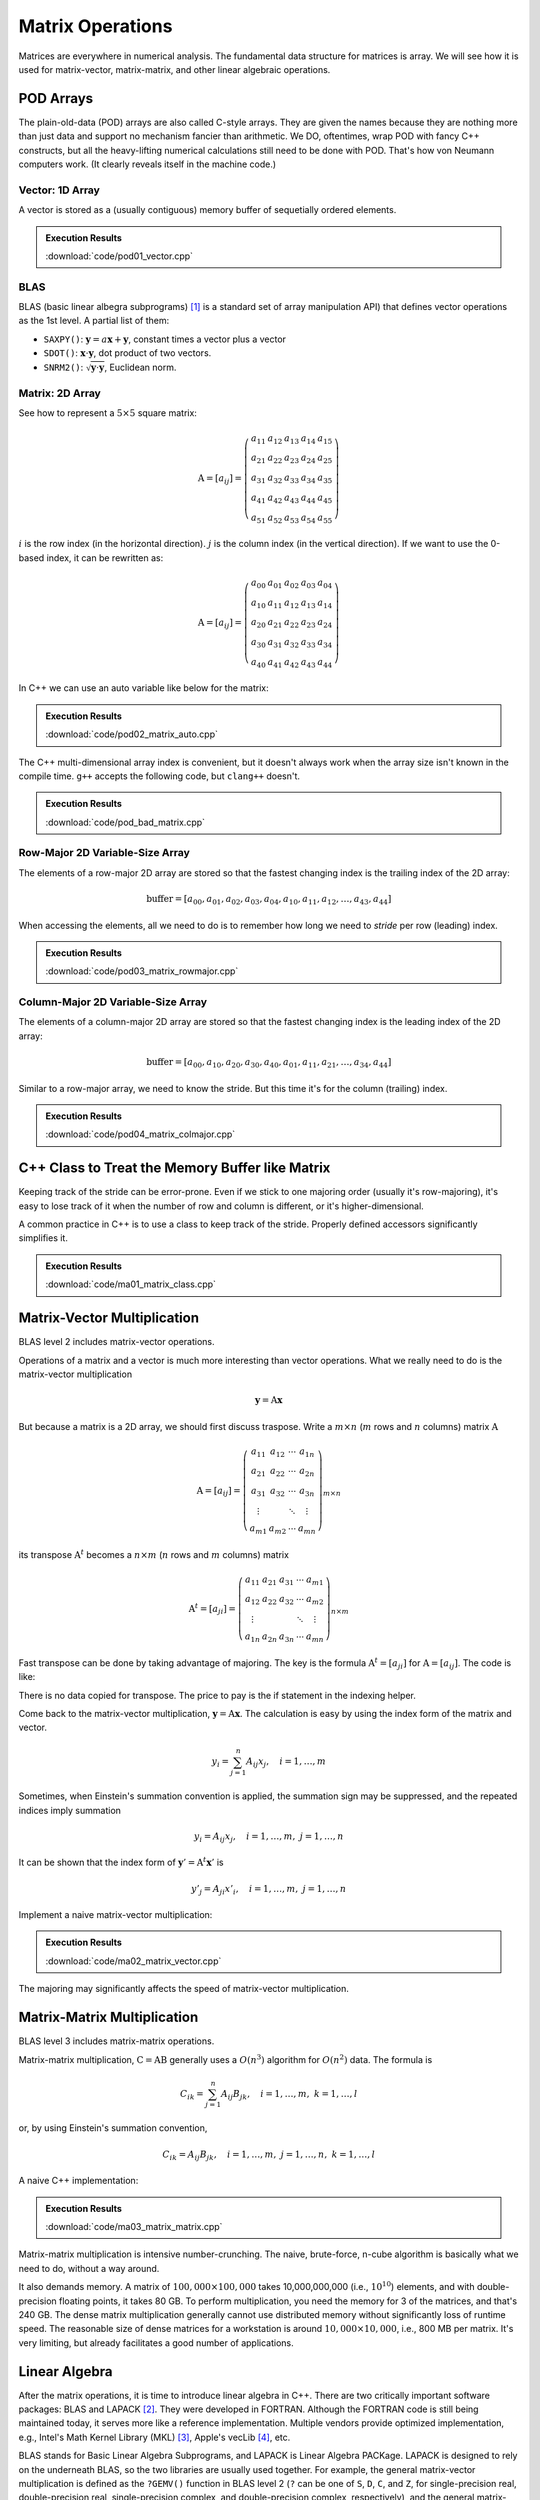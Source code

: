 =================
Matrix Operations
=================

Matrices are everywhere in numerical analysis.  The fundamental data structure
for matrices is array.  We will see how it is used for matrix-vector,
matrix-matrix, and other linear algebraic operations.

POD Arrays
==========

The plain-old-data (POD) arrays are also called C-style arrays.  They are given
the names because they are nothing more than just data and support no mechanism
fancier than arithmetic.  We DO, oftentimes, wrap POD with fancy C++
constructs, but all the heavy-lifting numerical calculations still need to be
done with POD.  That's how von Neumann computers work.  (It clearly reveals
itself in the machine code.)

Vector: 1D Array
++++++++++++++++

A vector is stored as a (usually contiguous) memory buffer of sequetially
ordered elements.

.. code-block:: cpp
  :linenos:

  constexpr size_t width = 5;

  double vector[width];

  // Populate a vector.
  for (size_t i=0; i<width; ++i)
  {
      vector[i] = i;
  }

  std::cout << "vector elements in memory:" << std::endl << " ";
  for (size_t i=0; i<width; ++i)
  {
      std::cout << " " << vector[i];
  }
  std::cout << std::endl;

.. admonition:: Execution Results

  :download:`code/pod01_vector.cpp`

  .. code-block:: console
    :caption: Build ``pod01_vector.cpp``

    $ g++ pod01_vector.cpp -o pod01_vector -std=c++17 -O3 -g -m64

  .. code-block:: console
    :caption: Run ``pod01_vector``
    :linenos:

    $ ./pod01_vector
    vector elements in memory:
      0 1 2 3 4

BLAS
++++

BLAS (basic linear albegra subprograms) [1]_ is a standard set of array
manipulation API) that defines vector operations as the 1st level.  A partial
list of them:

* ``SAXPY()``: :math:`\mathbf{y} = a\mathbf{x} + \mathbf{y}`, constant times a
  vector plus a vector
* ``SDOT()``: :math:`\mathbf{x}\cdot\mathbf{y}`, dot product of two vectors.
* ``SNRM2()``: :math:`\sqrt{\mathbf{y}\cdot\mathbf{y}}`, Euclidean norm.

Matrix: 2D Array
++++++++++++++++

See how to represent a :math:`5\times5` square matrix:

.. math::

  \mathrm{A} = \left[ a_{ij} \right] = \left(\begin{array}{ccccc}
  a_{11} & a_{12} & a_{13} & a_{14} & a_{15} \\
  a_{21} & a_{22} & a_{23} & a_{24} & a_{25} \\
  a_{31} & a_{32} & a_{33} & a_{34} & a_{35} \\
  a_{41} & a_{42} & a_{43} & a_{44} & a_{45} \\
  a_{51} & a_{52} & a_{53} & a_{54} & a_{55}
  \end{array}\right)

:math:`i` is the row index (in the horizontal direction).  :math:`j` is the
column index (in the vertical direction).  If we want to use the 0-based index,
it can be rewritten as:

.. math::

  \mathrm{A} = \left[ a_{ij} \right] = \left(\begin{array}{ccccc}
  a_{00} & a_{01} & a_{02} & a_{03} & a_{04} \\
  a_{10} & a_{11} & a_{12} & a_{13} & a_{14} \\
  a_{20} & a_{21} & a_{22} & a_{23} & a_{24} \\
  a_{30} & a_{31} & a_{32} & a_{33} & a_{34} \\
  a_{40} & a_{41} & a_{42} & a_{43} & a_{44}
  \end{array}\right)

In C++ we can use an auto variable like below for the matrix:

.. code-block:: cpp
  :linenos:

  constexpr size_t width = 5;

  double amatrix[width][width];

  // Populate the matrix on stack (row-major 2D array).
  for (size_t i=0; i<width; ++i) // the i-th row
  {
      for (size_t j=0; j<width; ++j) // the j-th column
      {
          amatrix[i][j] = i*10 + j;
      }
  }

  std::cout << "2D array elements:";
  for (size_t i=0; i<width; ++i)
  {
      std::cout << std::endl << " ";
      for (size_t j=0; j<width; ++j)
      {
          std::cout << " " << std::setfill('0') << std::setw(2)
                    << amatrix[i][j];
      }
  }
  std::cout << std::endl;

.. admonition:: Execution Results

  :download:`code/pod02_matrix_auto.cpp`

  .. code-block:: console
    :caption: Build ``pod02_matrix_auto.cpp``

    $ g++ pod02_matrix_auto.cpp -o pod02_matrix_auto -std=c++17 -O3 -g -m64

  .. code-block:: console
    :caption: Run ``pod02_matrix_auto``
    :linenos:

    $ ./pod02_matrix_auto
    2D array elements:
      00 01 02 03 04
      10 11 12 13 14
      20 21 22 23 24
      30 31 32 33 34
      40 41 42 43 44

The C++ multi-dimensional array index is convenient, but it doesn't always work
when the array size isn't known in the compile time.  ``g++`` accepts the
following code, but ``clang++`` doesn't.

.. code-block:: cpp
  :linenos:

  void work(double * buffer, size_t width)
  {
      // This won't work since width isn't known in compile time.
      double (*matrix)[width] = reinterpret_cast<double (*)[width]>(buffer);
      
      //...
  }

.. admonition:: Execution Results

  :download:`code/pod_bad_matrix.cpp`

  .. code-block:: console
    :caption: Build ``pod_bad_matrix.cpp``

    $ g++ pod_bad_matrix.cpp -o pod_bad_matrix -std=c++17 -O3 -g -m64
    pod_bad_matrix.cpp:7:14: error: cannot initialize a variable of type 'double (*)[width]' with an rvalue of type 'double (*)[width]'
        double (*matrix)[width] = reinterpret_cast<double (*)[width]>(buffer);
                 ^                ~~~~~~~~~~~~~~~~~~~~~~~~~~~~~~~~~~~~~~~~~~~
    1 error generated.
    make: *** [pod_bad_matrix] Error 1

Row-Major 2D Variable-Size Array
++++++++++++++++++++++++++++++++

The elements of a row-major 2D array are stored so that the fastest changing
index is the trailing index of the 2D array:

.. math::

  \mathrm{buffer} = [a_{00}, a_{01}, a_{02}, a_{03}, a_{04}, a_{10}, a_{11}, a_{12}, \ldots, a_{43}, a_{44}]

When accessing the elements, all we need to do is to remember how long we need
to *stride* per row (leading) index.

.. code-block:: cpp
  :linenos:

  constexpr size_t width = 5;

  double * buffer = new double[width*width];
  double (*matrix)[width] = reinterpret_cast<double (*)[width]>(buffer);
  std::cout << "buffer address: " << buffer << std::endl
            << "matrix address: " << matrix << std::endl;

  // Populate a buffer (row-major 2D array).
  for (size_t i=0; i<width; ++i) // the i-th row
  {
      for (size_t j=0; j<width; ++j) // the j-th column
      {
          buffer[i*width + j] = i*10 + j;
      }
  }

  std::cout << "matrix (row-major) elements as 2D array:";
  for (size_t i=0; i<width; ++i)
  {
      std::cout << std::endl << " ";
      for (size_t j=0; j<width; ++j)
      {
          std::cout << " " << std::setfill('0') << std::setw(2)
                    << matrix[i][j];
      }
  }
  std::cout << std::endl;

.. admonition:: Execution Results

  :download:`code/pod03_matrix_rowmajor.cpp`

  .. code-block:: console
    :caption: Build ``pod03_matrix_rowmajor.cpp``

    $ g++ pod03_matrix_rowmajor.cpp -o pod03_matrix_rowmajor -std=c++17 -O3 -g -m64

  .. code-block:: console
    :caption: Run ``pod03_matrix_rowmajor``
    :linenos:

    $ ./pod03_matrix_rowmajor
    buffer address: 0x7f88e9405ab0
    matrix address: 0x7f88e9405ab0
    matrix (row-major) elements as 2D array:
      00 01 02 03 04
      10 11 12 13 14
      20 21 22 23 24
      30 31 32 33 34
      40 41 42 43 44
    matrix (row-major) elements in memory:
      00 01 02 03 04 10 11 12 13 14 20 21 22 23 24 30 31 32 33 34 40 41 42 43 44
    row majoring: the fastest moving index is the trailing index

Column-Major 2D Variable-Size Array
+++++++++++++++++++++++++++++++++++

The elements of a column-major 2D array are stored so that the fastest changing
index is the leading index of the 2D array:

.. math::

  \mathrm{buffer} = [a_{00}, a_{10}, a_{20}, a_{30}, a_{40}, a_{01}, a_{11}, a_{21}, \ldots, a_{34}, a_{44}]

Similar to a row-major array, we need to know the stride.  But this time it's for the column (trailing) index.

.. code-block:: cpp
  :linenos:

  constexpr size_t width = 5;

  double * buffer = new double[width*width];
  double (*matrix)[width] = reinterpret_cast<double (*)[width]>(buffer);
  std::cout << "buffer address: " << buffer << std::endl
            << "matrix address: " << matrix << std::endl;

  // Populate a buffer (column-major 2D array).
  for (size_t i=0; i<width; ++i) // the i-th row
  {
      for (size_t j=0; j<width; ++j) // the j-th column
      {
          buffer[j*width + i] = i*10 + j;
      }
  }

  std::cout << "matrix (column-major) elements as 2D array:";
  for (size_t i=0; i<width; ++i)
  {
      std::cout << std::endl << " ";
      for (size_t j=0; j<width; ++j)
      {
          std::cout << " " << std::setfill('0') << std::setw(2)
                    << matrix[j][i];
      }
  }
  std::cout << std::endl;

.. admonition:: Execution Results

  :download:`code/pod04_matrix_colmajor.cpp`

  .. code-block:: console
    :caption: Build ``pod04_matrix_colmajor.cpp``

    $ g++ pod04_matrix_colmajor.cpp -o pod04_matrix_colmajor -std=c++17 -O3 -g -m64

  .. code-block:: console
    :caption: Run ``pod04_matrix_colmajor``
    :linenos:

    $ ./pod04_matrix_colmajor
    buffer address: 0x7f926bc05ab0
    matrix address: 0x7f926bc05ab0
    matrix (column-major) elements as 2D array:
      00 01 02 03 04
      10 11 12 13 14
      20 21 22 23 24
      30 31 32 33 34
      40 41 42 43 44
    matrix (column-major) elements in memory:
      00 10 20 30 40 01 11 21 31 41 02 12 22 32 42 03 13 23 33 43 04 14 24 34 44
    column majoring: the fastest moving index is the leading index

C++ Class to Treat the Memory Buffer like Matrix
================================================

Keeping track of the stride can be error-prone.  Even if we stick to one
majoring order (usually it's row-majoring), it's easy to lose track of it when
the number of row and column is different, or it's higher-dimensional.

A common practice in C++ is to use a class to keep track of the stride.
Properly defined accessors significantly simplifies it.

.. code-block:: cpp
  :linenos:

  class Matrix {

  public:

      Matrix(size_t nrow, size_t ncol)
        : m_nrow(nrow), m_ncol(ncol)
      {
          size_t nelement = nrow * ncol;
          m_buffer = new double[nelement];
      }

      // TODO: copy and move constructors and assignment operators.

      ~Matrix()
      {
          delete[] m_buffer;
      }

      // No bound check.
      double   operator() (size_t row, size_t col) const { return m_buffer[row*m_ncol + col]; }
      double & operator() (size_t row, size_t col)       { return m_buffer[row*m_ncol + col]; }

      size_t nrow() const { return m_nrow; }
      size_t ncol() const { return m_ncol; }

  private:

      size_t m_nrow;
      size_t m_ncol;
      double * m_buffer;

  };

.. admonition:: Execution Results

  :download:`code/ma01_matrix_class.cpp`

  .. code-block:: console
    :caption: Build ``ma01_matrix_class.cpp``

    $ g++ ma01_matrix_class.cpp -o ma01_matrix_class -std=c++17 -O3 -g -m64

  .. code-block:: console
    :caption: Run ``ma01_matrix_class``
    :linenos:

    $ ./ma01_matrix_class
    matrix:
      00 01 02 03 04
      10 11 12 13 14
      20 21 22 23 24
      30 31 32 33 34
      40 41 42 43 44

Matrix-Vector Multiplication
============================

BLAS level 2 includes matrix-vector operations.

Operations of a matrix and a vector is much more interesting than vector
operations.  What we really need to do is the matrix-vector multiplication

.. math::

  \mathbf{y} = \mathrm{A}\mathbf{x}

But because a matrix is a 2D array, we should first discuss traspose.  Write a
:math:`m\times n` (:math:`m` rows and :math:`n` columns) matrix
:math:`\mathrm{A}`

.. math::

  \mathrm{A} = [a_{ij}] = \left(\begin{array}{cccc}
    a_{11} & a_{12} & \cdots & a_{1n} \\
    a_{21} & a_{22} & \cdots & a_{2n} \\
    a_{31} & a_{32} & \cdots & a_{3n} \\
    \vdots & & \ddots & \vdots \\
    a_{m1} & a_{m2} & \cdots & a_{mn}
  \end{array}\right)_{m\times n}

its transpose :math:`\mathrm{A}^t` becomes a :math:`n\times m` (:math:`n` rows
and :math:`m` columns) matrix

.. math::

  \mathrm{A}^t = [a_{ji}] = \left(\begin{array}{ccccc}
    a_{11} & a_{21} & a_{31} & \cdots & a_{m1} \\
    a_{12} & a_{22} & a_{32} & \cdots & a_{m2} \\
    \vdots & & & \ddots & \vdots \\
    a_{1n} & a_{2n} & a_{3n} & \cdots & a_{mn}
  \end{array}\right)_{n\times m}

Fast transpose can be done by taking advantage of majoring.  The key is the
formula :math:`\mathrm{A}^t = [a_{ji}]` for :math:`\mathrm{A} = [a_{ij}]`.  The
code is like:

.. code-block:: cpp
  :linenos:

  double   operator() (size_t row, size_t col) const { return m_buffer[index(row, col)]; }
  double & operator() (size_t row, size_t col)       { return m_buffer[index(row, col)]; }

  bool is_transposed() const { return m_transpose; }

  Matrix & transpose()
  {
      m_transpose = !m_transpose;
      std::swap(m_nrow, m_ncol);
      return *this;
  }

There is no data copied for transpose.  The price to pay is the if statement in
the indexing helper.

.. code-block:: cpp
  :linenos:

  size_t index(size_t row, size_t col) const
  {
      if (m_transpose) { return row          + col * m_nrow; }
      else             { return row * m_ncol + col         ; }
  }

Come back to the matrix-vector multiplication, :math:`\mathbf{y} =
\mathrm{A}\mathbf{x}`.  The calculation is easy by using the index form of the
matrix and vector.

.. math::

  y_i = \sum_{j=1}^n A_{ij} x_j, \quad i = 1, \ldots, m


Sometimes, when Einstein's summation convention is applied, the summation sign
may be suppressed, and the repeated indices imply summation

.. math::

  y_i = A_{ij} x_j, \quad i = 1, \ldots, m, \; j = 1, \ldots, n


It can be shown that the index form of :math:`\mathbf{y}' =
\mathrm{A}^t\mathbf{x}'` is

.. math::

  y'_j = A_{ji} x'_i, \quad i = 1, \ldots, m, \; j = 1, \ldots, n

Implement a naive matrix-vector multiplication:

.. code-block:: cpp
  :linenos:

  std::vector<double> operator*(Matrix const & mat, std::vector<double> const & vec)
  {
      if (mat.ncol() != vec.size())
      {
          throw std::out_of_range("matrix column differs from vector size");
      }

      std::vector<double> ret(mat.nrow());

      for (size_t i=0; i<mat.nrow(); ++i)
      {
          double v = 0;
          for (size_t j=0; j<mat.ncol(); ++j)
          {
              v += mat(i,j) * vec[j];
          }
          ret[i] = v;
      }

      return ret;
  }

.. admonition:: Execution Results

  :download:`code/ma02_matrix_vector.cpp`

  .. code-block:: console
    :caption: Build ``ma02_matrix_vector.cpp``

    $ g++ ma02_matrix_vector.cpp -o ma02_matrix_vector -std=c++17 -O3 -g -m64

  .. code-block:: console
    :caption: Run ``ma02_matrix_vector``
    :linenos:

    $ ./ma02_matrix_vector
    >>> square matrix-vector multiplication:
    matrix A:
       1  0  0  0  0
       0  1  0  0  0
       0  0  1  0  0
       0  0  0  1  0
       0  0  0  0  1
    vector b: 1 0 0 0 0
    A*b = 1 0 0 0 0
    >>> m*n matrix-vector multiplication:
    matrix A:
       1  2  3
       4  5  6
    vector b: 1 2 3
    A*b = 14 32
    >>> transposed matrix-vector multiplication:
    matrix A:
       1  4
       2  5
       3  6
    matrix A buffer: 1 2 3 4 5 6
    vector b: 1 2
    A*b = 9 12 15
    >>> copied transposed matrix-vector multiplication:
    matrix A:
       1  4
       2  5
       3  6
    matrix A buffer: 1 4 2 5 3 6
    vector b: 1 2
    A*b = 9 12 15

The majoring may significantly affects the speed of matrix-vector
multiplication.

Matrix-Matrix Multiplication
============================

BLAS level 3 includes matrix-matrix operations.

Matrix-matrix multiplication, :math:`\mathrm{C} = \mathrm{A}\mathrm{B}`
generally uses a :math:`O(n^3)` algorithm for :math:`O(n^2)` data.  The formula
is

.. math::

  C_{ik} = \sum_{j=1}^n A_{ij}B_{jk}, \quad i = 1, \ldots, m, \; k = 1, \ldots, l

or, by using Einstein's summation convention,

.. math::

  C_{ik} = A_{ij}B_{jk}, \quad i = 1, \ldots, m, \; j = 1, \ldots, n, \; k = 1, \ldots, l

A naive C++ implementation:

.. code-block:: cpp
  :linenos:

  Matrix operator*(Matrix const & mat1, Matrix const & mat2)
  {
      if (mat1.ncol() != mat2.nrow())
      {
          throw std::out_of_range(
              "the number of first matrix column "
              "differs from that of second matrix row");
      }

      Matrix ret(mat1.nrow(), mat2.ncol());

      for (size_t i=0; i<ret.nrow(); ++i)
      {
          for (size_t k=0; k<ret.ncol(); ++k)
          {
              double v = 0;
              for (size_t j=0; j<mat1.ncol(); ++j)
              {
                  v += mat1(i,j) * mat2(j,k);
              }
              ret(i,k) = v;
          }
      }

      return ret;
  }

.. admonition:: Execution Results

  :download:`code/ma03_matrix_matrix.cpp`

  .. code-block:: console
    :caption: Build ``ma03_matrix_matrix.cpp``

    $ g++ ma03_matrix_matrix.cpp -o ma03_matrix_matrix -std=c++17 -O3 -g -m64

  .. code-block:: console
    :caption: Run ``ma03_matrix_matrix``
    :linenos:

    $ ./ma03_matrix_matrix
    >>> A(2x3) times B(3x2):
    matrix A (2x3):
       1  2  3
       4  5  6
    matrix B (3x2):
       1  2
       3  4
       5  6
    result matrix C (2x2) = AB:
      22 28
      49 64
    >>> B(3x2) times A(2x3):
    matrix B (3x2):
       1  2
       3  4
       5  6
    matrix A (2x3):
       1  2  3
       4  5  6
    result matrix D (3x3) = BA:
       9 12 15
      19 26 33
      29 40 51

Matrix-matrix multiplication is intensive number-crunching.  The naive,
brute-force, n-cube algorithm is basically what we need to do, without a way
around.

It also demands memory.  A matrix of :math:`100,000\times100,000` takes
10,000,000,000 (i.e., :math:`10^{10}`) elements, and with double-precision
floating points, it takes 80 GB.  To perform multiplication, you need the
memory for 3 of the matrices, and that's 240 GB.  The dense matrix
multiplication generally cannot use distributed memory without significantly
loss of runtime speed.  The reasonable size of dense matrices for a workstation
is around :math:`10,000\times10,000`, i.e., 800 MB per matrix.  It's very
limiting, but already facilitates a good number of applications.

Linear Algebra
==============

After the matrix operations, it is time to introduce linear algebra in C++.
There are two critically important software packages: BLAS and LAPACK [2]_.
They were developed in FORTRAN.  Although the FORTRAN code is still being
maintained today, it serves more like a reference implementation.  Multiple
vendors provide optimized implementation, e.g., Intel's Math Kernel Library
(MKL) [3]_, Apple's vecLib [4]_, etc.

BLAS stands for Basic Linear Algebra Subprograms, and LAPACK is Linear Algebra
PACKage.  LAPACK is designed to rely on the underneath BLAS, so the two
libraries are usually used together.  For example, the general matrix-vector
multiplication is defined as the ``?GEMV()`` function in BLAS level 2 (``?``
can be one of ``S``, ``D``, ``C``, and ``Z``, for single-precision real,
double-precision real, single-precision complex, and double-precision complex,
respectively), and the general matrix-matrix multiplication is the ``?GEMM()``
function in BLAS level 3.

While BLAS offers basic operations like matrix multiplication, LAPACK provides
more versatile computation helpers or solvers, e.g., a system of linear
equations, least square, and eigen problems.

Both BLAS and LAPACK provide C interface.  They don't native C++ interface, but
the C interface is compatible to C++.  CBLAS is the C interface for BLAS, and
LAPACKE is that for LAPACK.

Linear System
=============

LAPACK provides ``?GESV()`` functions to solve a linear system using a general
(dense) matrix: :math:`\mathrm{A}\mathbf{x} = \mathbf{b}`.  Say we have a
system of linear equations:

.. math::

  3 x_1 + 5 x_2 + 2 x_3 &= 57 \\
  2 x_1 +   x_2 + 3 x_3 &= 22 \\
  4 x_1 + 3 x_2 + 2 x_3 &= 41

It can be rewritten as :math:`\mathrm{A}\mathbf{x} = \mathbf{b}`, where

.. math::

  \mathrm{A} = \left(\begin{array}{ccc}
    3 & 5 & 2 \\
    2 & 1 & 3 \\
    4 & 3 & 2
  \end{array}\right), \quad
  \mathbf{b} = \left(\begin{array}{c}
    57 \\ 22 \\ 41
  \end{array}\right), \quad
  \mathbf{x} = \left(\begin{array}{c}
    x_1 \\ x_2 \\ x_3
  \end{array}\right)

Note that the reference implementation of LAPACK is FORTRAN, which uses column
major.  The dimensional arguments of the LAPACK subroutines changes meaning
when we call them from C with row-major matrices.

.. code-block:: cpp
  :linenos:

  const size_t n = 3;
  int status;

  std::cout << ">>> Solve Ax=b (row major)" << std::endl;
  Matrix mat(n, n, false);
  mat(0,0) = 3; mat(0,1) = 5; mat(0,2) = 2;
  mat(1,0) = 2; mat(1,1) = 1; mat(1,2) = 3;
  mat(2,0) = 4; mat(2,1) = 3; mat(2,2) = 2;
  Matrix b(n, 2, false);
  b(0,0) = 57; b(0,1) = 23;
  b(1,0) = 22; b(1,1) = 12;
  b(2,0) = 41; b(2,1) = 84;
  std::vector<int> ipiv(n);

  std::cout << "A:" << mat << std::endl;
  std::cout << "b:" << b << std::endl;

  status = LAPACKE_dgesv(
      LAPACK_ROW_MAJOR // int matrix_layout
    , n // lapack_int n
    , b.ncol() // lapack_int nrhs
    , mat.data() // double * a
    , mat.ncol() // lapack_int lda
    , ipiv.data() // lapack_int * ipiv
    , b.data() // double * b
    , b.ncol() // lapack_int ldb
    // for row major matrix, ldb becomes the trailing dimension.
  );

  std::cout << "solution x:" << b << std::endl;
  std::cout << "dgesv status: " << status << std::endl;

  std::cout << ">>> Solve Ax=b (column major)" << std::endl;
  Matrix mat2 = Matrix(n, n, true);
  mat2(0,0) = 3; mat2(0,1) = 5; mat2(0,2) = 2;
  mat2(1,0) = 2; mat2(1,1) = 1; mat2(1,2) = 3;
  mat2(2,0) = 4; mat2(2,1) = 3; mat2(2,2) = 2;
  Matrix b2(n, 2, true);
  b2(0,0) = 57; b2(0,1) = 23;
  b2(1,0) = 22; b2(1,1) = 12;
  b2(2,0) = 41; b2(2,1) = 84;

  std::cout << "A:" << mat2 << std::endl;
  std::cout << "b:" << b2 << std::endl;

  status = LAPACKE_dgesv(
      LAPACK_COL_MAJOR // int matrix_layout
    , n // lapack_int n
    , b2.ncol() // lapack_int nrhs
    , mat2.data() // double * a
    , mat2.nrow() // lapack_int lda
    , ipiv.data() // lapack_int * ipiv
    , b2.data() // double * b
    , b2.nrow() // lapack_int ldb
    // for column major matrix, ldb remains the leading dimension.
  );

  std::cout << "solution x:" << b2 << std::endl;
  std::cout << "dgesv status: " << status << std::endl;

.. admonition:: Execution Results

  :download:`code/la01_gesv.cpp`

  .. code-block:: console
    :caption: Build ``la01_gesv.cpp``

    $ g++ la01_gesv.cpp -o la01_gesv -std=c++17 -O3 -g -m64  -I/opt/intel/mkl/include /opt/intel/mkl/lib/libmkl_intel_lp64.a /opt/intel/mkl/lib/libmkl_sequential.a /opt/intel/mkl/lib/libmkl_core.a -lpthread -lm -ldl

  .. code-block:: console
    :caption: Run ``la01_gesv``
    :linenos:

    $ ./la01_gesv
    >>> Solve Ax=b (row major)
    A:
       3  5  2
       2  1  3
       4  3  2
     data:   3  5  2  2  1  3  4  3  2
    b:
      57 23
      22 12
      41 84
     data:  57 23 22 12 41 84
    solution x:
       2 38.3913
       9 -11.3043
       3 -17.8261
     data:   2 38.3913  9 -11.3043  3 -17.8261
    dgesv status: 0
    >>> Solve Ax=b (column major)
    A:
       3  5  2
       2  1  3
       4  3  2
     data:   3  2  4  5  1  3  2  3  2
    b:
      57 23
      22 12
      41 84
     data:  57 22 41 23 12 84
    solution x:
       2 38.3913
       9 -11.3043
       3 -17.8261
     data:   2  9  3 38.3913 -11.3043 -17.8261
    dgesv status: 0

Eigenvalue Problems
===================

Eigenvalue problems and SVD are popular ways to factorize matrices.  The
eigenvalue problems are to find the eigenvalues :math:`\lambda_1, \lambda_2,
\ldots, \lambda_n` and the eigenvector matrix :math:`\mathrm{S}` of a matrix
:math:`\mathrm{A}`, such that

.. math::

  \mathrm{A} = \mathrm{S}\mathrm{\Lambda}\mathrm{S}^{-1}

An eigenvalue :math:`\lambda` of :math:`\mathrm{A}` is a scalar such that

.. math::

  \mathrm{A}v = \lambda v

:math:`v` is an eigenvector associated with :math:`\lambda`.  Because :math:`v`
is after :math:`\mathrm{A}`, it is also called right eigenvector.  For the same
eigenvalue :math:`\lambda`, the left eigenvector can be found by the following
equation

.. math::

  u^h\mathrm{A} = \lambda u^h

Use LAPACK's high-level ``?GEEV()`` driver for calculating the eigenvalues and
eigenvectors:

.. code-block:: cpp
  :linenos:

  const size_t n = 3;
  int status;

  std::cout << ">>> Solve Ax=lx (row major)" << std::endl;
  Matrix mat(n, n, false);
  mat(0,0) = 3; mat(0,1) = 5; mat(0,2) = 2;
  mat(1,0) = 2; mat(1,1) = 1; mat(1,2) = 3;
  mat(2,0) = 4; mat(2,1) = 3; mat(2,2) = 2;
  std::vector<double> wr(n), wi(n);
  Matrix vl(n, n, false), vr(n, n, false);

  std::vector<int> ipiv(n);

  std::cout << "A:" << mat << std::endl;

  status = LAPACKE_dgeev(
      LAPACK_ROW_MAJOR // int matrix_layout
    , 'V' // char jobvl; 'V' to compute left eigenvectors, 'N' to not compute them
    , 'V' // char jobvr; 'V' to compute right eigenvectors, 'N' to not compute them
    , n // lapack_int n
    , mat.data() // double * a
    , mat.ncol() // lapack_int lda
    , wr.data() // double * wr
    , wi.data() // double * wi
    , vl.data() // double * vl
    , vl.ncol() // lapack_int ldvl
    , vr.data() // double * vr
    , vr.ncol() // lapack_int ldvr
  );

.. admonition:: Execution Results

  :download:`code/la02_geev.cpp`

  .. code-block:: console
    :caption: Build ``la02_geev.cpp``

    $ g++ la02_geev.cpp -o la02_geev -std=c++17 -O3 -g -m64  -I/opt/intel/mkl/include /opt/intel/mkl/lib/libmkl_intel_lp64.a /opt/intel/mkl/lib/libmkl_sequential.a /opt/intel/mkl/lib/libmkl_core.a -lpthread -lm -ldl

  .. code-block:: console
    :caption: Run ``la02_geev``
    :linenos:

    $ ./la02_geev
    >>> Solve Ax=lx (row major)
    A:
       3  5  2
       2  1  3
       4  3  2
     data:   3  5  2  2  1  3  4  3  2
    dgeev status: 0
    eigenvalues:
          (real)      (imag)
    (   8.270757,   0.000000)
    (  -1.135379,   1.221392)
    (  -1.135379,  -1.221392)
    left eigenvectors:
        0.609288 ( -0.012827, -0.425749) ( -0.012827,  0.425749)
        0.621953 (  0.652142,  0.000000) (  0.652142,  0.000000)
        0.491876 ( -0.442811,  0.444075) ( -0.442811, -0.444075)
    right eigenvectors:
        0.649714 ( -0.668537,  0.000000) ( -0.668537,  0.000000)
        0.435736 (  0.448552, -0.330438) (  0.448552,  0.330438)
        0.622901 (  0.260947,  0.417823) (  0.260947, -0.417823)

Verify the calculation using numpy:

.. code-block:: python
  :caption: Set up verification
  :linenos:

  import numpy as np

  A = np.array([[3, 5, 2], [2, 1, 3], [4, 3, 2]], dtype='float64')

  xl = np.array([0.609288, 0.621953, 0.491876], dtype='float64')
  print("Verify the left eigenvector with the first eigenvalue:")
  print("  x^t A:", np.dot(xl, A))
  print("  l x^t:", 8.27076*xl)

.. code-block:: console
  :caption: Result

  Verify the left eigenvector with the first eigenvalue:
    x^t A: [5.039274 5.144021 4.068187]
    l x^t: [5.03927482 5.14402399 4.06818835]

.. code-block:: python
  :caption: Verify the left eigenvector with the second eigenvalue (complex-valued)
  :linenos:

  print("Verify the left eigenvector with the second eigenvalue (complex-valued):")

  xl = np.array([-0.012827-0.425749j, 0.652142, -0.442811+0.444075j], dtype='complex64')
  # NOTE: the left eigenvector needs the conjugate.
  print("  x^h A:", np.dot(xl.conj(), A))
  print("  l x^h:", (-1.135379+1.221392j)*xl.conj())

.. code-block:: console
  :caption: Result

  Verify the left eigenvector with the second eigenvalue (complex-valued):
    x^h A: [-0.50544107-0.49905294j -0.74042605+0.79652005j  1.04514994-0.03665197j]
    l x^h: [-0.5054429 -0.49905324j -0.74042827+0.796521j    1.0451479 -0.03665245j]

.. code-block:: python
  :caption: Verify the right eigenvector with the first eigenvalue
  :linenos:

  print("Verify the right eigenvector with the first eigenvalue:")

  xr = np.array([0.649714, 0.435736, 0.622901], dtype='float64')
  print("  A x:", np.dot(A, xr))
  print("  l x:", 8.27076*xr)

.. code-block:: console
  :caption: Result

  Verify the right eigenvector with the first eigenvalue:
    A x: [5.373624 3.603867 5.151866]
    l x: [5.37362856 3.60386788 5.15186467]

.. code-block:: python
  :caption: Verify the right eigenvector with the second eigenvalue (complex-valued)
  :linenos:

  print("Verify the right eigenvector with the second eigenvalue (complex-valued):")

  xr = np.array([-0.668537, 0.448552-0.330438j, 0.260947+0.417823j], dtype='complex64')
  print("  A x:", np.dot(A, xr))
  print("  l x:", (-1.135379+1.221392j)*xr)

.. code-block:: console
  :caption: Result

  Verify the right eigenvector with the second eigenvalue (complex-valued):
    A x: [ 0.75904298-0.81654397j -0.10568106+0.92303097j -0.80659807-0.15566799j]
    l x: [ 0.75904286-0.8165458j  -0.10568219+0.92303026j -0.8065994 -0.15566885j]

Symmetric Matrix
++++++++++++++++

LAPACK's ``?SYEV()`` calculates the eigenvalues and eigenvectors for symmetric
matrices.

.. code-block:: cpp
  :linenos:

  const size_t n = 3;
  int status;

  std::cout << ">>> Solve Ax=lx (row major, A symmetrix)" << std::endl;
  Matrix mat(n, n, false);
  mat(0,0) = 3; mat(0,1) = 5; mat(0,2) = 2;
  mat(1,0) = 5; mat(1,1) = 1; mat(1,2) = 3;
  mat(2,0) = 2; mat(2,1) = 3; mat(2,2) = 2;
  std::vector<double> w(n);

  std::cout << "A:" << mat << std::endl;

  status = LAPACKE_dsyev(
      LAPACK_ROW_MAJOR // int matrix_layout
    , 'V' // char jobz; 'V' to compute both eigenvalues and eigenvectors, 'N' only eigenvalues
    , 'U' // char uplo; 'U' use the upper triangular of input a, 'L' use the lower
    , n // lapack_int n
    , mat.data() // double * a
    , mat.ncol() // lapack_int lda
    , w.data() // double * w
  );

.. admonition:: Execution Results

  :download:`code/la03_syev.cpp`

  .. code-block:: console
    :caption: Build ``la03_syev.cpp``

    $ g++ la03_syev.cpp -o la03_syev -std=c++17 -O3 -g -m64  -I/opt/intel/mkl/include /opt/intel/mkl/lib/libmkl_intel_lp64.a /opt/intel/mkl/lib/libmkl_sequential.a /opt/intel/mkl/lib/libmkl_core.a -lpthread -lm -ldl

  .. code-block:: console
    :caption: Run ``la03_syev``
    :linenos:

    $ ./la03_syev
    >>> Solve Ax=lx (row major, A symmetrix)
    A:
       3  5  2
       5  1  3
       2  3  2
     data:   3  5  2  5  1  3  2  3  2
    dsyev status: 0
    eigenvalues:  -3.36105 0.503874 8.85717
    eigenvectors:
      -0.551825 -0.505745 -0.663107
      0.798404 -0.0906812 -0.595255
      -0.240916 0.857904 -0.453828
     data:  -0.551825 -0.505745 -0.663107 0.798404 -0.0906812 -0.595255 -0.240916 0.857904 -0.453828

Verify the calculation using numpy:

.. code-block:: python
  :caption: Verify the right eigenvectors with the eigenvalues
  :linenos:

  print("Verify the right eigenvectors with the eigenvalues:")

  A = np.array([[3, 5, 2], [5, 1, 3], [2, 3, 2]], dtype='float64')

  print("First eigenvalue:")
  x = np.array([-0.551825, 0.798404, -0.240916], dtype='float64')
  print("  A x:", np.dot(A, x))
  print("  l x:", -3.36105*x)

  print("Second eigenvalue:")
  x = np.array([-0.505745, -0.0906812, 0.857904], dtype='float64')
  print("  A x:", np.dot(A, x))
  print("  l x:", 0.503874*x)

  print("Third eigenvalue:")
  x = np.array([-0.663107, -0.595255, -0.453828], dtype='float64')
  print("  A x:", np.dot(A, x))
  print("  l x:", 8.85717*x)

.. code-block:: console
  :caption: Result

  Verify the right eigenvectors with the eigenvalues:
  First eigenvalue:
    A x: [ 1.854713 -2.683469  0.80973 ]
    l x: [ 1.85471142 -2.68347576  0.80973072]
  Second eigenvalue:
    A x: [-0.254833  -0.0456942  0.4322744]
    l x: [-0.25483176 -0.0456919   0.43227552]
  Third eigenvalue:
    A x: [-5.873252 -5.272274 -4.019635]
    l x: [-5.87325143 -5.27227473 -4.01963175]

.. code-block:: python
  :caption: Verify the left eigenvectors with the eigenvalues
  :linenos:

  # The eigenvector matrix is orthogonal; the right eigenvectors are also the left eigenvectors
  print("Verify the left eigenvectors with the eigenvalues:")

  print("First (left) eigenvector:")
  x = np.array([-0.551825, 0.798404, -0.240916], dtype='float64')
  print("  x^t A:", np.dot(x, A))
  print("  l x^t:", -3.36105*x)

  print("Second (left) eigenvector:")
  x = np.array([-0.505745, -0.0906812, 0.857904], dtype='float64')
  print("  x^t A:", np.dot(x, A))
  print("  l x^t:", 0.503874*x)

  print("Third (left) eigenvector:")
  x = np.array([-0.663107, -0.595255, -0.453828], dtype='float64')
  print("  x^t A:", np.dot(x, A))
  print("  l x^t:", 8.85717*x)

.. code-block:: console
  :caption: Result

  Verify the left eigenvectors with the eigenvalues:
  First (left) eigenvector:
    x^t A: [ 1.854713 -2.683469  0.80973 ]
    l x^t: [ 1.85471142 -2.68347576  0.80973072]
  Second (left) eigenvector:
    x^t A: [-0.254833  -0.0456942  0.4322744]
    l x^t: [-0.25483176 -0.0456919   0.43227552]
  Third (left) eigenvector:
    x^t A: [-5.873252 -5.272274 -4.019635]
    l x^t: [-5.87325143 -5.27227473 -4.01963175]

Singular Value Decomposition (SVD)
++++++++++++++++++++++++++++++++++

Singular value decomposition is like eigenvalue problems.  Instead of obtaining
the eigenvalue and the eigenvector matrices, SVD is to obtain the singular
value and the left and right singular vector matrix

.. math::

  \mathrm{A}_{m\times n} = \mathrm{U}_{m\times m}\mathrm{\Sigma}_{m\times n}\mathrm{V}_{n\times n}^t

where :math:`\mathrm{U}` is the eigenvector matrix of
:math:`\mathrm{A}\mathrm{A}^t`, :math:`\mathrm{V}` the eigenvector matrix of
:math:`\mathrm{A}^t\mathrm{A}`, and :math:`\mathrm{\Sigma}` a diagonal matrix
whose values are the square root of the non-zero eigenvalues of
:math:`\mathrm{A}\mathrm{A}^t` or :math:`\mathrm{A}^t\mathrm{A}`.

The singular values :math:`\sigma_1, \sigma_2, \ldots, \sigma_r` of
:math:`\mathrm{A}` are the diagonal values of :math:`\mathrm{\Sigma}`.  In the
SVD problem, the matrix :math:`\mathrm{A}` may be rectangular instead of
square.

Use LAPACK's ``?GESVD()`` to compute SVD:

.. code-block:: cpp
  :linenos:

  const size_t m = 3, n = 4;
  int status;

  std::cout << ">>> SVD" << std::endl;
  Matrix mat(m, n, false);
  mat(0,0) = 3; mat(0,1) = 5; mat(0,2) = 2; mat(0, 3) = 6;
  mat(1,0) = 2; mat(1,1) = 1; mat(1,2) = 3; mat(1, 3) = 2;
  mat(2,0) = 4; mat(2,1) = 3; mat(2,2) = 2; mat(2, 3) = 4;
  std::vector<double> s(m), superb(m);
  Matrix u(m, m, false);
  Matrix vt(n, n, false);

  std::cout << "A:" << mat << std::endl;

  status = LAPACKE_dgesvd(
      LAPACK_ROW_MAJOR // int matrix_layout;
    , 'A' // char jobu;
    , 'A' // char jobvt;
    , m // lapack_int m
    , n // lapack_int n
    , mat.data() // double * a
    , mat.ncol() // lapack_int lda
    , s.data() // double * s
    , u.data() // double * u
    , u.ncol() // lapack_int ldu
    , vt.data() // double * vt
    , vt.ncol() // lapack_int ldvt
    , superb.data() // double * superb
  );

.. admonition:: Execution Results

  :download:`code/la04_gesvd.cpp`

  .. code-block:: console
    :caption: Build ``la04_gesvd.cpp``

    $ g++ la04_gesvd.cpp -o la04_gesvd -std=c++17 -O3 -g -m64  -I/opt/intel/mkl/include /opt/intel/mkl/lib/libmkl_intel_lp64.a /opt/intel/mkl/lib/libmkl_sequential.a /opt/intel/mkl/lib/libmkl_core.a -lpthread -lm -ldl

  .. code-block:: console
    :caption: Run ``la04_gesvd``
    :linenos:

    $ ./la04_gesvd
    >>> SVD
    A:
               3          5          2          6
               2          1          3          2
               4          3          2          4
     data:  3 5 2 6 2 1 3 2 4 3 2 4
    dgesvd status: 0
    singular values:  11.3795 2.45858 1.20947
    u:
       -0.745981  -0.530655   -0.40239
       -0.324445   0.817251  -0.476274
       -0.581591   0.224738   0.781822
     data:  -0.745981 -0.530655 -0.40239 -0.324445 0.817251 -0.476274 -0.581591 0.224738 0.781822
    vt:
       -0.458123  -0.509612  -0.318862  -0.654787
         0.38294  -0.472553   0.748366  -0.264574
        0.799992  -0.118035  -0.553927  -0.198105
      -0.0591054  -0.709265  -0.177316   0.679712
     data:  -0.458123 -0.509612 -0.318862 -0.654787 0.38294 -0.472553 0.748366 -0.264574 0.799992 -0.118035 -0.553927 -0.198105 -0.0591054 -0.709265 -0.177316 0.679712

Verify the result using numpy:

.. code-block:: python
  :caption: Verify SVD
  :linenos:

  import pprint

  print("Verify the results:")

  a = np.array(
      [
          [3, 5, 2, 6],
          [2, 1, 3, 2],
          [4, 3, 2, 4],
      ], dtype='float64')

  u = np.array(
      [
          [-0.745981, -0.530655, -0.40239],
          [-0.324445,  0.817251, -0.476274],
          [-0.581591,  0.224738, 0.781822],
      ], dtype='float64')
  s = np.array(
      [
          [11.3795,       0,       0, 0],
          [      0, 2.45858,       0, 0],
          [      0,       0, 1.20947, 0],
      ], dtype='float64'
  )
  vt = np.array(
      [
          [-0.458123, -0.509612, -0.318862, -0.654787],
          [  0.38294, -0.472553,  0.748366, -0.264574],
          [ 0.799992, -0.118035, -0.553927, -0.198105],
          [-0.0591054,-0.709265, -0.177316,  0.679712],
      ], dtype='float64'
  )

  print("A:")
  pprint.pprint(a)
  print("USV^t:")
  pprint.pprint(np.dot(np.dot(u, s), vt))
  print("error:")
  pprint.pprint(np.abs(np.dot(np.dot(u, s), vt) - a))

.. code-block:: console
  :caption: Result

  Verify the results:
  A:
  array([[3., 5., 2., 6.],
         [2., 1., 3., 2.],
         [4., 3., 2., 4.]])
  USV^t:
  array([[3.00001146, 5.00000567, 2.00000761, 6.00000733],
         [2.00000598, 1.00000157, 3.00000366, 2.00000171],
         [4.00000932, 3.00000622, 2.00000865, 4.00000809]])
  error:
  array([[1.14555417e-05, 5.66863979e-06, 7.61360053e-06, 7.32884776e-06],
         [5.97550818e-06, 1.57297897e-06, 3.66276266e-06, 1.71457387e-06],
         [9.32111966e-06, 6.21632203e-06, 8.64943021e-06, 8.09395774e-06]])

.. code-block:: python
  :caption: Keep the 2 most significant singular values
  :linenos:

  print("Keep the 2 most significant singular values:")

  smost = np.array(
      [
          [11.3795,       0, 0, 0],
          [      0, 2.45858, 0, 0],
          [      0,       0, 0, 0],
      ], dtype='float64'
  )
  rebuilt = np.dot(np.dot(u, smost), vt)
  print("USV^t:")
  pprint.pprint(rebuilt)
  print("error:")
  pprint.pprint(np.abs(rebuilt - a))
  print()

.. code-block:: console
  :caption: Result

  Keep the 2 most significant singular values:
  USV^t:
  array([[3.38935047, 4.94256056, 1.73042318, 5.90359386],
         [2.46083266, 0.9320088 , 2.68092004, 1.88588549],
         [3.24354468, 3.11161896, 2.52379662, 4.18733425]])
  error:
  array([[0.38935047, 0.05743944, 0.26957682, 0.09640614],
         [0.46083266, 0.0679912 , 0.31907996, 0.11411451],
         [0.75645532, 0.11161896, 0.52379662, 0.18733425]])

.. code-block:: python
  :caption: Keep the 2 least significant singular values
  :linenos:

  print("Keep the 2 least significant singular values:")
  sleast = np.array(
      [
          [0,       0,       0, 0],
          [0, 2.45858,       0, 0],
          [0,       0, 1.20947, 0],
      ], dtype='float64'
  )
  rebuilt = np.dot(np.dot(u, sleast), vt)
  print("USV^t:")
  pprint.pprint(rebuilt)
  print("error:")
  pprint.pprint(np.abs(rebuilt - a))

.. code-block:: console
  :caption: Result

  Keep the 2 least significant singular values:
  USV^t:
  array([[-0.88894466,  0.67396506, -0.70677708,  0.441592  ],
         [ 0.30860584, -0.88149708,  1.82275818, -0.41748621],
         [ 0.96805291, -0.37271546, -0.11028855, -0.33351291]])
  error:
  array([[3.88894466, 4.32603494, 2.70677708, 5.558408  ],
         [1.69139416, 1.88149708, 1.17724182, 2.41748621],
         [3.03194709, 3.37271546, 2.11028855, 4.33351291]])


.. code-block:: python
  :caption: Keep only the most significant singular values
  :linenos:

  print("Keep only the most significant singular values:")

  s1 = np.array(
      [
          [11.3795, 0, 0, 0],
          [      0, 0, 0, 0],
          [      0, 0, 0, 0],
      ], dtype='float64'
  )
  print("USV^t:")
  pprint.pprint(np.dot(np.dot(u, s1), vt))
  print("error:")
  pprint.pprint(np.abs(np.dot(np.dot(u, s1), vt)-a))

.. code-block:: console
  :caption: Result

  Keep only the most significant singular values:
  USV^t:
  array([[3.88895612, 4.32604061, 2.70678469, 5.55841533],
         [1.69140014, 1.88149865, 1.17724548, 2.41748793],
         [3.03195641, 3.37272167, 2.1102972 , 4.333521  ]])
  error:
  array([[0.88895612, 0.67395939, 0.70678469, 0.44158467],
         [0.30859986, 0.88149865, 1.82275452, 0.41748793],
         [0.96804359, 0.37272167, 0.1102972 , 0.333521  ]])

Least Square
============

Find a function of the form

.. math::

  f(x) &= a_1g_1(x) + a_2g_2(x) + \ldots + a_ng_n(x) \\
   &= \sum_{j=1}^na_ng_n(x)

that mininmizes the cost function

.. math::

  \Phi(\mathbf{a}) = \sum_{i=1}^m \left[ f(x_i; \mathbf{a}) - y_i \right]^2

for given points :math:`(x_i, y_i), \; i=1, 2, \ldots, m`.

Write

.. math::

  \newcommand{\defeq}{\overset{\text{def}}{=}}
    f_i &= f(x_i) = (\mathrm{J}\mathbf{a})_i \\
  \mathrm{J} &\defeq \left[\begin{array}{cccc}
    g_1(x_1) & g_2(x_1) & \ldots & g_n(x_1) \\
    g_1(x_2) & g_2(x_2) & \ldots & g_n(x_2) \\
    \vdots & & \ddots &\vdots \\
    g_1(x_m) & g_2(x_m) & \ldots & g_n(x_m)
  \end{array}\right] \\
  & = \left[g_j(x_i)\right], \; i=1, \ldots, m, \; j=1, \ldots, n

The linear least-square problem can be expressed in the matrix-vector form

.. math::

  \min(\Phi) = \min(\mathrm{J}\mathbf{a} - \mathbf{y})^2

For the minimum of the convex function :math:`\Phi` to exist,
:math:`\nabla_a\Phi = 0`.  Use Einstein's summation convention with the index
form

.. math::

  \Phi = (\mathrm{J}_{ij}a_j - y_i)^2

.. math::

  \nabla\Phi &= \frac{\partial}{\partial a_j}(\mathrm{J}_{ik}a_k-y_i)^2
    = 2(\mathrm{J}_{ik}a_k-y_i)\frac{\partial(\mathrm{J}_{ik}a_k)}{\partial a_j} \\
  & = 2(\mathrm{J}_{ik}a_k-y_i)\mathrm{J}_{ij}
    = 2\mathrm{J}^t_{ji}(\mathrm{J}_{ik}a_k-y_i) = 0

Rewrite in the vector form and obtain the normal equation for
:math:`\mathbf{a}`

.. math::

  \mathrm{J}^t\mathrm{J}\mathbf{a} = \mathrm{J}^t\mathbf{y}

Let's test the LAPACK ``?GELS()`` function, which find the approximated
solution of an over- or under-determined linear system,
:math:`\min(\mathrm{J}\mathbf{a}-\mathbf{y})^2`, where :math:`\mathbf{a}` is
the unknown.

Given 4 data points :math:`(1, 17)`, :math:`(2, 58)`, :math:`(3, 165)`,
:math:`(4, 360)`.  We want to find the closest curve of the function
:math:`f(x) = a_1x^3 + a_2x_2 + a_3x`.  The linear system is

.. math::

  \mathrm{J} = \left[\begin{array}{ccc}
    1 & 1 & 1 \\
    8 & 4 & 2 \\
    27 & 9 & 3 \\
    64 & 16 & 4
  \end{array}\right]

and the right-hand side is

.. math::

  \mathbf{y} = \left[\begin{array}{ccc}
    17 \\ 58 \\ 165 \\ 360
  \end{array}\right]

The code:

.. code-block:: cpp
  :linenos:

  const size_t m = 4, n = 3;
  int status;

  std::cout << ">>> least square" << std::endl;
  // Use least-square to fit the data of (x, y) tuple:
  // (1, 17), (2, 58), (3, 165), (4, 360) to
  // the equation: a_1 x^3 + a_2 x^2 + a_3 x.
  Matrix mat(m, n, false);
  mat(0,0) = 1; mat(0,1) = 1; mat(0,2) = 1;
  mat(1,0) = 8; mat(1,1) = 4; mat(1,2) = 2;
  mat(2,0) = 27; mat(2,1) = 9; mat(2,2) = 3;
  mat(3,0) = 64; mat(3,1) = 16; mat(3,2) = 4;
  std::vector<double> y{17, 58, 165, 360};
  // The equation f(x) = 3x^3 + 7^2x + 8x can perfectly fit the following
  // RHS:
  // std::vector<double> y{18, 68, 168, 336};

  std::cout << "J:" << mat << std::endl;
  std::cout << "y:" << y << std::endl;

  status = LAPACKE_dgels(
      LAPACK_ROW_MAJOR // int matrix_layout
    , 'N' // transpose; 'N' is no transpose, 'T' is transpose, 'C' conjugate transpose
    , m // number of rows of matrix
    , n // number of columns of matrix
    , 1 // nrhs; number of columns of RHS
    , mat.data() // a; the 'J' matrix
    , n // lda; leading dimension of matrix
    , y.data() // b; RHS
    , 1 // ldb; leading dimension of RHS
  );

  std::cout << "dgels status: " << status << std::endl;
  std::cout << "a: " << y << std::endl;

.. admonition:: Execution Results

  :download:`code/la05_gels.cpp`

  .. code-block:: console
    :caption: Build ``la05_gels.cpp``

    $ g++ la05_gels.cpp -o la05_gels -std=c++17 -O3 -g -m64  -I/opt/intel/mkl/include /opt/intel/mkl/lib/libmkl_intel_lp64.a /opt/intel/mkl/lib/libmkl_sequential.a /opt/intel/mkl/lib/libmkl_core.a -lpthread -lm -ldl

  .. code-block:: console
    :caption: Run ``la05_gels``
    :linenos:

    $ ./la05_gels
    >>> least square
    J:
               1          1          1
               8          4          2
              27          9          3
              64         16          4
     data:  1 1 1 8 4 2 27 9 3 64 16 4
    y: 17 58 165 360
    dgels status: 0
    a:  5.35749 -2.04348 12.5266 -2.40772

Plot the results:

.. figure:: image/la05_gels_plot.png
  :align: center
  :width: 100%

Exercises
=========

1. Extend the class ``Matrix`` to be an arbitrary dimensional array.
2. Develop your own matrix-matrix multiplication code, measure the runtime, and
   compare with that of BLAS ``DGEMM`` subroutine.  The matrix size should be
   larger than or equal to :math:`1000\times1000`.

References
==========

.. [1] BLAS: http://www.netlib.org/blas/.

.. [2] LAPACK: http://www.netlib.org/lapack/.

.. [3] MKL: https://software.intel.com/content/www/us/en/develop/tools/oneapi/components/onemkl.html.

.. [4] vecLib: https://developer.apple.com/documentation/accelerate/veclib.

.. [5] G. Strang, Linear Algebra and Its Applications, 4th ed. Belmont, Calif: Thomson, Brooks/Cole, 2006.

.. vim: set ff=unix fenc=utf8 sw=2 ts=2 sts=2:
